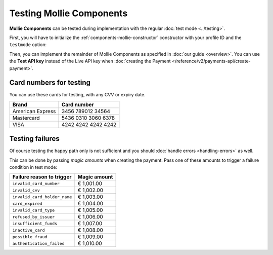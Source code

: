 Testing Mollie Components
=========================

**Mollie Components** can be tested during implementation with the regular :doc:`test mode <../testing>`.

First, you will have to initialize the :ref:`components-mollie-constructor` constructor with your profile ID and
the ``testmode`` option:

.. code-block:: js
   :linenos:

   var mollie = Mollie('pfl_3RkSN1zuPE', { locale: 'nl_NL', testmode: true });

Then, you can implement the remainder of Mollie Components as specified in :doc:`our guide <overview>`. You can use the
**Test API key** instead of the Live API key when :doc:`creating the Payment </reference/v2/payments-api/create-payment>`.

Card numbers for testing
------------------------

You can use these cards for testing, with any CVV or expiry date.

+------------------+---------------------+
| Brand            | Card number         |
+==================+=====================+
| American Express | 3456 789012 34564   |
+------------------+---------------------+
| Mastercard       | 5436 0310 3060 6378 |
+------------------+---------------------+
| VISA             | 4242 4242 4242 4242 |
+------------------+---------------------+

Testing failures
----------------

Of course testing the happy path only is not sufficient and you should :doc:`handle errors <handling-errors>` as well.

This can be done by passing `magic amounts` when creating the payment. Pass one of these amounts to trigger a failure 
condition in test mode:

.. tabularcolumns:: |L|R|

+------------------------------+--------------+
| Failure reason to trigger    | Magic amount |
+==============================+==============+
| ``invalid_card_number``      |   € 1,001.00 |
+------------------------------+--------------+
| ``invalid_cvv``              |   € 1,002.00 |
+------------------------------+--------------+
| ``invalid_card_holder_name`` |   € 1,003.00 |
+------------------------------+--------------+
| ``card_expired``             |   € 1,004.00 |
+------------------------------+--------------+
| ``invalid_card_type``        |   € 1,005.00 |
+------------------------------+--------------+
| ``refused_by_issuer``        |   € 1,006.00 |
+------------------------------+--------------+
| ``insufficient_funds``       |   € 1,007.00 |
+------------------------------+--------------+
| ``inactive_card``            |   € 1,008.00 |
+------------------------------+--------------+
| ``possible_fraud``           |   € 1,009.00 |
+------------------------------+--------------+
| ``authentication_failed``    |   € 1,010.00 |
+------------------------------+--------------+
